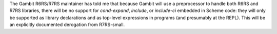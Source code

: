 The Gambit R6RS/R7RS maintainer has told me that because Gambit will use a preprocessor to handle both R6RS and R7RS libraries, there will be no support for `cond-expand`, `include`, or `include-ci` embedded in Scheme code: they will only be supported as library declarations and as top-level expressions in programs (and presumably at the REPL).  This will be an explicitly documented derogation from R7RS-small.
